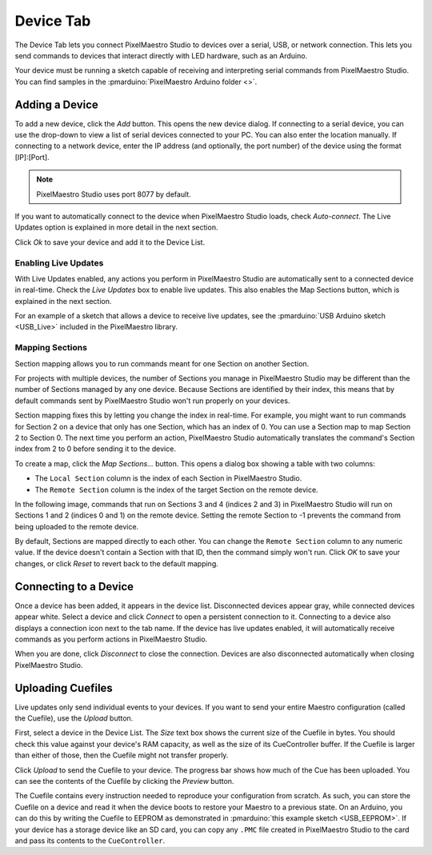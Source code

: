 
Device Tab
==========

The Device Tab lets you connect PixelMaestro Studio to devices over a serial, USB, or network connection. This lets you send commands to devices that interact directly with LED hardware, such as an Arduino.

.. image:: images/device-tab.png
   :target: images/device-tab.png
   :alt: Device tab

Your device must be running a sketch capable of receiving and interpreting serial commands from PixelMaestro Studio. You can find samples in the :pmarduino:`PixelMaestro Arduino folder <>`.

Adding a Device
---------------

To add a new device, click the *Add* button. This opens the new device dialog. If connecting to a serial device, you can use the drop-down to view a list of serial devices connected to your PC. You can also enter the location manually. If connecting to a network device, enter the IP address (and optionally, the port number) of the device using the format [IP]:[Port].

.. Note:: PixelMaestro Studio uses port 8077 by default.

If you want to automatically connect to the device when PixelMaestro Studio loads, check *Auto-connect*. The Live Updates option is explained in more detail in the next section.

Click *Ok* to save your device and add it to the Device List.

Enabling Live Updates
^^^^^^^^^^^^^^^^^^^^^

With Live Updates enabled, any actions you perform in PixelMaestro Studio are automatically sent to a connected device in real-time. Check the *Live Updates* box to enable live updates. This also enables the Map Sections button, which is explained in the next section.

For an example of a sketch that allows a device to receive live updates, see the :pmarduino:`USB Arduino sketch <USB_Live>` included in the PixelMaestro library.

Mapping Sections
^^^^^^^^^^^^^^^^

Section mapping allows you to run commands meant for one Section on another Section.

For projects with multiple devices, the number of Sections you manage in PixelMaestro Studio may be different than the number of Sections managed by any one device. Because Sections are identified by their index, this means that by default commands sent by PixelMaestro Studio won't run properly on your devices.

Section mapping fixes this by letting you change the index in real-time. For example, you might want to run commands for Section 2 on a device that only has one Section, which has an index of 0. You can use a Section map to map Section 2 to Section 0. The next time you perform an action, PixelMaestro Studio automatically translates the command's Section index from 2 to 0 before sending it to the device.

To create a map, click the *Map Sections...* button. This opens a dialog box showing a table with two columns:

* The ``Local Section`` column is the index of each Section in PixelMaestro Studio.
* The ``Remote Section`` column is the index of the target Section on the remote device.

In the following image, commands that run on Sections 3 and 4 (indices 2 and 3) in PixelMaestro Studio will run on Sections 1 and 2 (indices 0 and 1) on the remote device. Setting the remote Section to -1 prevents the command from being uploaded to the remote device.


.. image:: images/section-map-dialog.png
   :target: images/section-map-dialog.png
   :alt: Section Map Dialog


By default, Sections are mapped directly to each other. You can change the ``Remote Section`` column to any numeric value. If the device doesn't contain a Section with that ID, then the command simply won't run. Click *OK* to save your changes, or click *Reset* to revert back to the default mapping.

Connecting to a Device
----------------------

Once a device has been added, it appears in the device list. Disconnected devices appear gray, while connected devices appear white. Select a device and click *Connect* to open a persistent connection to it. Connecting to a device also displays a connection icon next to the tab name. If the device has live updates enabled, it will automatically receive commands as you perform actions in PixelMaestro Studio.

When you are done, click *Disconnect* to close the connection. Devices are also disconnected automatically when closing PixelMaestro Studio.

Uploading Cuefiles
------------------

Live updates only send individual events to your devices. If you want to send your entire Maestro configuration (called the Cuefile), use the *Upload* button.

First, select a device in the Device List. The *Size* text box shows the current size of the Cuefile in bytes. You should check this value against your device's RAM capacity, as well as the size of its CueController buffer. If the Cuefile is larger than either of those, then the Cuefile might not transfer properly.

Click *Upload* to send the Cuefile to your device. The progress bar shows how much of the Cue has been uploaded. You can see the contents of the Cuefile by clicking the *Preview* button.

The Cuefile contains every instruction needed to reproduce your configuration from scratch. As such, you can store the Cuefile on a device and read it when the device boots to restore your Maestro to a previous state. On an Arduino, you can do this by writing the Cuefile to EEPROM as demonstrated in :pmarduino:`this example sketch <USB_EEPROM>`. If your device has a storage device like an SD card, you can copy any ``.PMC`` file created in PixelMaestro Studio to the card and pass its contents to the ``CueController``.
